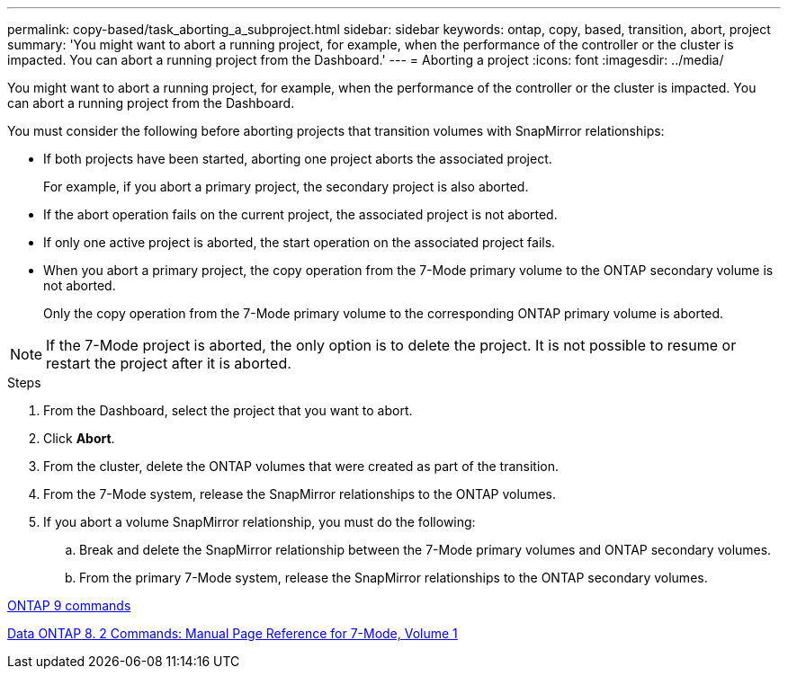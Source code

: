 ---
permalink: copy-based/task_aborting_a_subproject.html
sidebar: sidebar
keywords: ontap, copy, based, transition, abort, project
summary: 'You might want to abort a running project, for example, when the performance of the controller or the cluster is impacted. You can abort a running project from the Dashboard.'
---
= Aborting a project
:icons: font
:imagesdir: ../media/

[.lead]
You might want to abort a running project, for example, when the performance of the controller or the cluster is impacted. You can abort a running project from the Dashboard.

You must consider the following before aborting projects that transition volumes with SnapMirror relationships:

* If both projects have been started, aborting one project aborts the associated project.
+
For example, if you abort a primary project, the secondary project is also aborted.

* If the abort operation fails on the current project, the associated project is not aborted.
* If only one active project is aborted, the start operation on the associated project fails.
* When you abort a primary project, the copy operation from the 7-Mode primary volume to the ONTAP secondary volume is not aborted.
+
Only the copy operation from the 7-Mode primary volume to the corresponding ONTAP primary volume is aborted.

NOTE: If the 7-Mode project is aborted, the only option is to delete the project. It is not possible to resume or restart the project after it is aborted.

.Steps
. From the Dashboard, select the project that you want to abort.
. Click *Abort*.
. From the cluster, delete the ONTAP volumes that were created as part of the transition.
. From the 7-Mode system, release the SnapMirror relationships to the ONTAP volumes.
. If you abort a volume SnapMirror relationship, you must do the following:
 .. Break and delete the SnapMirror relationship between the 7-Mode primary volumes and ONTAP secondary volumes.
 .. From the primary 7-Mode system, release the SnapMirror relationships to the ONTAP secondary volumes.

http://docs.netapp.com/ontap-9/topic/com.netapp.doc.dot-cm-cmpr/GUID-5CB10C70-AC11-41C0-8C16-B4D0DF916E9B.html[ONTAP 9 commands]

https://library.netapp.com/ecm/ecm_download_file/ECMP1511537[Data ONTAP 8. 2 Commands: Manual Page Reference for 7-Mode, Volume 1]
